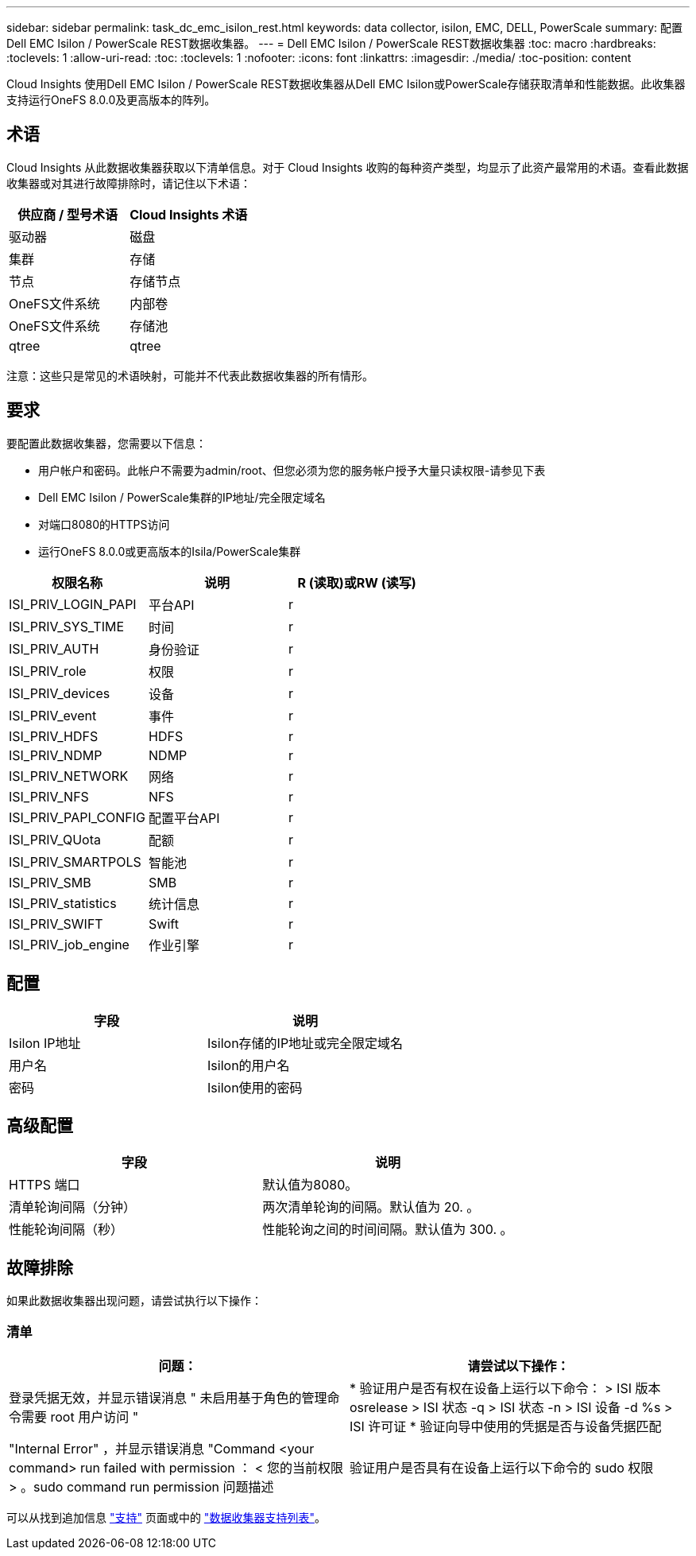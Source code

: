 ---
sidebar: sidebar 
permalink: task_dc_emc_isilon_rest.html 
keywords: data collector, isilon, EMC, DELL, PowerScale 
summary: 配置Dell EMC Isilon / PowerScale REST数据收集器。 
---
= Dell EMC Isilon / PowerScale REST数据收集器
:toc: macro
:hardbreaks:
:toclevels: 1
:allow-uri-read: 
:toc: 
:toclevels: 1
:nofooter: 
:icons: font
:linkattrs: 
:imagesdir: ./media/
:toc-position: content


[role="lead"]
Cloud Insights 使用Dell EMC Isilon / PowerScale REST数据收集器从Dell EMC Isilon或PowerScale存储获取清单和性能数据。此收集器支持运行OneFS 8.0.0及更高版本的阵列。



== 术语

Cloud Insights 从此数据收集器获取以下清单信息。对于 Cloud Insights 收购的每种资产类型，均显示了此资产最常用的术语。查看此数据收集器或对其进行故障排除时，请记住以下术语：

[cols="2*"]
|===
| 供应商 / 型号术语 | Cloud Insights 术语 


| 驱动器 | 磁盘 


| 集群 | 存储 


| 节点 | 存储节点 


| OneFS文件系统 | 内部卷 


| OneFS文件系统 | 存储池 


| qtree | qtree 
|===
注意：这些只是常见的术语映射，可能并不代表此数据收集器的所有情形。



== 要求

要配置此数据收集器，您需要以下信息：

* 用户帐户和密码。此帐户不需要为admin/root、但您必须为您的服务帐户授予大量只读权限-请参见下表
* Dell EMC Isilon / PowerScale集群的IP地址/完全限定域名
* 对端口8080的HTTPS访问
* 运行OneFS 8.0.0或更高版本的Isila/PowerScale集群


[cols="3*"]
|===
| 权限名称 | 说明 | R (读取)或RW (读写) 


| ISI_PRIV_LOGIN_PAPI | 平台API | r 


| ISI_PRIV_SYS_TIME | 时间 | r 


| ISI_PRIV_AUTH | 身份验证 | r 


| ISI_PRIV_role | 权限 | r 


| ISI_PRIV_devices | 设备 | r 


| ISI_PRIV_event | 事件 | r 


| ISI_PRIV_HDFS | HDFS | r 


| ISI_PRIV_NDMP | NDMP | r 


| ISI_PRIV_NETWORK | 网络 | r 


| ISI_PRIV_NFS | NFS | r 


| ISI_PRIV_PAPI_CONFIG | 配置平台API | r 


| ISI_PRIV_QUota | 配额 | r 


| ISI_PRIV_SMARTPOLS | 智能池 | r 


| ISI_PRIV_SMB | SMB | r 


| ISI_PRIV_statistics | 统计信息 | r 


| ISI_PRIV_SWIFT | Swift | r 


| ISI_PRIV_job_engine | 作业引擎 | r 
|===


== 配置

[cols="2*"]
|===
| 字段 | 说明 


| Isilon IP地址 | Isilon存储的IP地址或完全限定域名 


| 用户名 | Isilon的用户名 


| 密码 | Isilon使用的密码 
|===


== 高级配置

[cols="2*"]
|===
| 字段 | 说明 


| HTTPS 端口 | 默认值为8080。 


| 清单轮询间隔（分钟） | 两次清单轮询的间隔。默认值为 20. 。 


| 性能轮询间隔（秒） | 性能轮询之间的时间间隔。默认值为 300. 。 
|===


== 故障排除

如果此数据收集器出现问题，请尝试执行以下操作：



=== 清单

[cols="2*"]
|===
| 问题： | 请尝试以下操作： 


| 登录凭据无效，并显示错误消息 " 未启用基于角色的管理命令需要 root 用户访问 " | * 验证用户是否有权在设备上运行以下命令： > ISI 版本 osrelease > ISI 状态 -q > ISI 状态 -n > ISI 设备 -d %s > ISI 许可证 * 验证向导中使用的凭据是否与设备凭据匹配 


| "Internal Error" ，并显示错误消息 "Command <your command> run failed with permission ： < 您的当前权限 > 。sudo command run permission 问题描述 | 验证用户是否具有在设备上运行以下命令的 sudo 权限 
|===
可以从找到追加信息 link:concept_requesting_support.html["支持"] 页面或中的 link:reference_data_collector_support_matrix.html["数据收集器支持列表"]。
